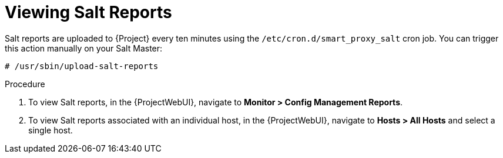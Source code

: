 [id="salt_guide_viewing_salt_reports_{context}"]
= Viewing Salt Reports

Salt reports are uploaded to {Project} every ten minutes using the `/etc/cron.d/smart_proxy_salt` cron job.
You can trigger this action manually on your Salt Master:

[options="nowrap" subs="attributes"]
----
# /usr/sbin/upload-salt-reports
----

.Procedure
. To view Salt reports, in the {ProjectWebUI}, navigate to *Monitor > Config Management Reports*.
. To view Salt reports associated with an individual host, in the {ProjectWebUI}, navigate to *Hosts > All Hosts* and select a single host.
